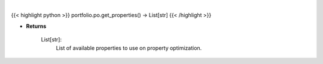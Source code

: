.. role:: python(code)
    :language: python
    :class: highlight

|

.. raw:: html

    <h3>
    > Get properties to use on property optimization.
    </h3>

{{< highlight python >}}
portfolio.po.get_properties() -> List[str]
{{< /highlight >}}

* **Returns**

    List[str]:
        List of available properties to use on property optimization.
    